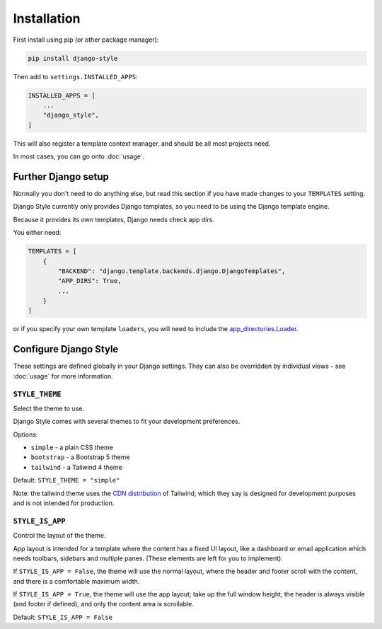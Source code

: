 ============
Installation
============

First install using pip (or other package manager):


.. code-block:: bash

    pip install django-style


Then add to ``settings.INSTALLED_APPS``:


.. code-block:: python

    INSTALLED_APPS = [
        ...
        "django_style",
    ]

This will also register a template context manager, and should be all most projects
need.

In most cases, you can go onto :doc:`usage`.


Further Django setup
====================

Normally you don't need to do anything else, but read this section if you have made
changes to your ``TEMPLATES`` setting.

Django Style currently only provides Django templates, so you need to be using the
Django template engine.

Because it provides its own templates, Django needs check app dirs.

You either need:


.. code-block:: python

    TEMPLATES = [
        {
            "BACKEND": "django.template.backends.django.DjangoTemplates",
            "APP_DIRS": True,
            ...
        }
    ]


or if you specify your own template ``loaders``, you will need to include
the `app_directories.Loader <https://docs.djangoproject.com/en/5.2/ref/templates/api/#django.template.loaders.app_directories.Loader>`_.

.. _settings:

Configure Django Style
======================

These settings are defined globally in your Django settings. They can also be
overridden by individual views - see :doc:`usage` for more information.

``STYLE_THEME``
---------------

Select the theme to use.

Django Style comes with several themes to fit your development preferences.

Options:

* ``simple`` - a plain CSS theme
* ``bootstrap`` - a Bootstrap 5 theme
* ``tailwind`` - a Tailwind 4 theme

Default: ``STYLE_THEME = "simple"``

Note: the tailwind theme uses the
`CDN distribution <https://tailwindcss.com/docs/installation/play-cdn>`_ of Tailwind,
which they say is designed for development purposes and is not intended for production.


``STYLE_IS_APP``
----------------

Control the layout of the theme.

App layout is intended for a template where the content has a fixed UI layout, like a
dashboard or email application which needs toolbars, sidebars and multiple panes. (These
elements are left for you to implement).

If ``STYLE_IS_APP = False``, the theme will use the normal layout, where the header and
footer scroll with the content, and there is a comfortable maximum width.

If ``STYLE_IS_APP = True``, the theme will use the app layout; take up the full window
height, the header is always visible (and footer if defined), and only the content area
is scrollable.

Default: ``STYLE_IS_APP = False``
